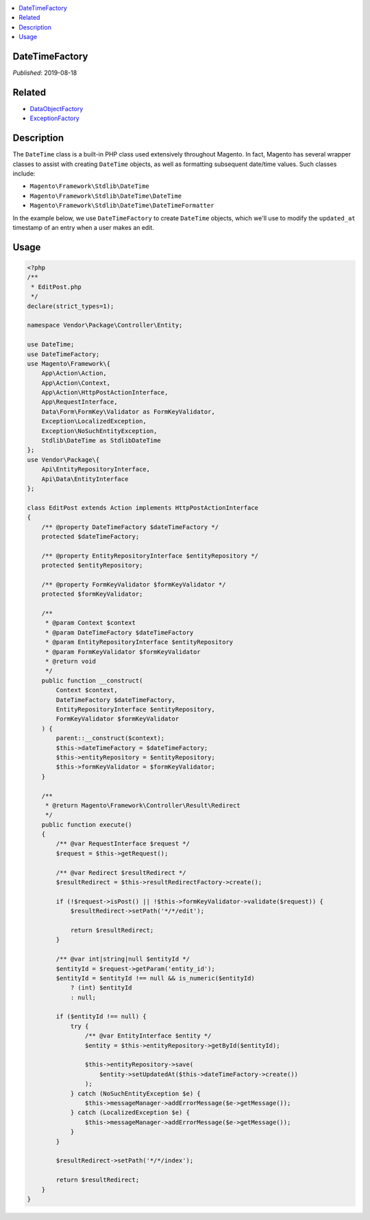 .. contents:: :local:

DateTimeFactory
===============

*Published*: 2019-08-18

Related
=======

* `DataObjectFactory <DataObjectFactory>`_
* `ExceptionFactory <ExceptionFactory>`_

Description
===========

The ``DateTime`` class is a built-in PHP class used extensively throughout Magento.
In fact, Magento has several wrapper classes to assist with creating ``DateTime``
objects, as well as formatting subsequent date/time values. Such classes include:

* ``Magento\Framework\Stdlib\DateTime``
* ``Magento\Framework\Stdlib\DateTime\DateTime``
* ``Magento\Framework\Stdlib\DateTime\DateTimeFormatter``

In the example below, we use ``DateTimeFactory`` to create ``DateTime`` objects, which
we'll use to modify the ``updated_at`` timestamp of an entry when a user makes an edit.

Usage
=====

.. code-block:: php

    <?php
    /**
     * EditPost.php
     */
    declare(strict_types=1);

    namespace Vendor\Package\Controller\Entity;

    use DateTime;
    use DateTimeFactory;
    use Magento\Framework\{
        App\Action\Action,
        App\Action\Context,
        App\Action\HttpPostActionInterface,
        App\RequestInterface,
        Data\Form\FormKey\Validator as FormKeyValidator,
        Exception\LocalizedException,
        Exception\NoSuchEntityException,
        Stdlib\DateTime as StdlibDateTime
    };
    use Vendor\Package\{
        Api\EntityRepositoryInterface,
        Api\Data\EntityInterface
    };

    class EditPost extends Action implements HttpPostActionInterface
    {
        /** @property DateTimeFactory $dateTimeFactory */
        protected $dateTimeFactory;

        /** @property EntityRepositoryInterface $entityRepository */
        protected $entityRepository;

        /** @property FormKeyValidator $formKeyValidator */
        protected $formKeyValidator;

        /**
         * @param Context $context
         * @param DateTimeFactory $dateTimeFactory
         * @param EntityRepositoryInterface $entityRepository
         * @param FormKeyValidator $formKeyValidator
         * @return void
         */
        public function __construct(
            Context $context,
            DateTimeFactory $dateTimeFactory,
            EntityRepositoryInterface $entityRepository,
            FormKeyValidator $formKeyValidator
        ) {
            parent::__construct($context);
            $this->dateTimeFactory = $dateTimeFactory;
            $this->entityRepository = $entityRepository;
            $this->formKeyValidator = $formKeyValidator;
        }

        /**
         * @return Magento\Framework\Controller\Result\Redirect
         */
        public function execute()
        {
            /** @var RequestInterface $request */
            $request = $this->getRequest();

            /** @var Redirect $resultRedirect */
            $resultRedirect = $this->resultRedirectFactory->create();

            if (!$request->isPost() || !$this->formKeyValidator->validate($request)) {
                $resultRedirect->setPath('*/*/edit');

                return $resultRedirect;
            }

            /** @var int|string|null $entityId */
            $entityId = $request->getParam('entity_id');
            $entityId = $entityId !== null && is_numeric($entityId)
                ? (int) $entityId
                : null;

            if ($entityId !== null) {
                try {
                    /** @var EntityInterface $entity */
                    $entity = $this->entityRepository->getById($entityId);

                    $this->entityRepository->save(
                        $entity->setUpdatedAt($this->dateTimeFactory->create())
                    );
                } catch (NoSuchEntityException $e) {
                    $this->messageManager->addErrorMessage($e->getMessage());
                } catch (LocalizedException $e) {
                    $this->messageManager->addErrorMessage($e->getMessage());
                }
            }

            $resultRedirect->setPath('*/*/index');

            return $resultRedirect;
        }
    }
